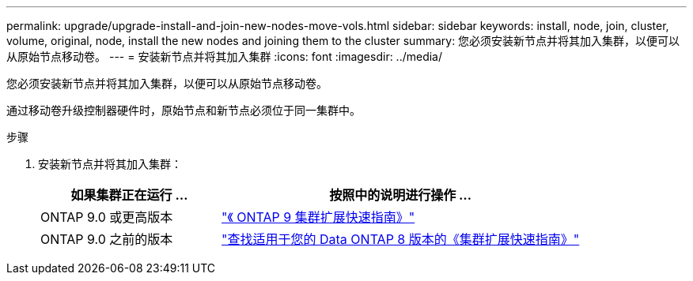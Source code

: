 ---
permalink: upgrade/upgrade-install-and-join-new-nodes-move-vols.html 
sidebar: sidebar 
keywords: install, node, join, cluster, volume, original, node, install the new nodes and joining them to the cluster 
summary: 您必须安装新节点并将其加入集群，以便可以从原始节点移动卷。 
---
= 安装新节点并将其加入集群
:icons: font
:imagesdir: ../media/


[role="lead"]
您必须安装新节点并将其加入集群，以便可以从原始节点移动卷。

通过移动卷升级控制器硬件时，原始节点和新节点必须位于同一集群中。

.步骤
. 安装新节点并将其加入集群：
+
[cols="1,2"]
|===
| 如果集群正在运行 ... | 按照中的说明进行操作 ... 


 a| 
ONTAP 9.0 或更高版本
 a| 
http://docs.netapp.com/ontap-9/topic/com.netapp.doc.exp-expand/home.html["《 ONTAP 9 集群扩展快速指南》"]



 a| 
ONTAP 9.0 之前的版本
 a| 
http://mysupport.netapp.com/documentation/productlibrary/index.html?productID=30092["查找适用于您的 Data ONTAP 8 版本的《集群扩展快速指南》"]

|===

